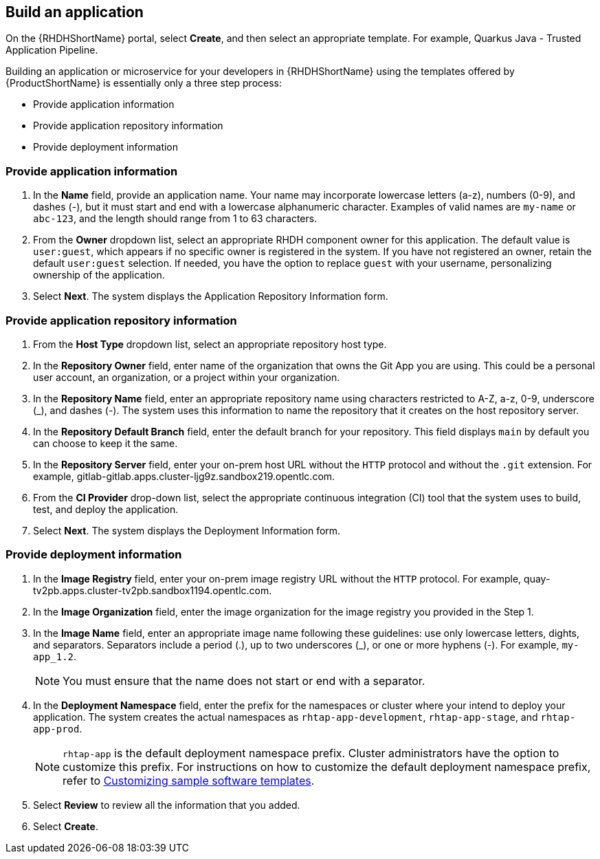 == Build an application

On the {RHDHShortName} portal, select *Create*, and then select an appropriate template. For example, Quarkus Java - Trusted Application Pipeline.

Building an application or microservice for your developers in {RHDHShortName} using the templates offered by {ProductShortName} is essentially only a three step process:

* Provide application information

* Provide application repository information

* Provide deployment information

[discrete]
=== Provide application information

. In the *Name* field, provide an application name. Your name may incorporate lowercase letters (a-z), numbers (0-9), and dashes (-), but it must start and end with a lowercase alphanumeric character. Examples of valid names are `my-name` or `abc-123`, and the length should range from 1 to 63 characters.

. From the *Owner* dropdown list, select an appropriate RHDH component owner for this application. The default value is `user:guest`, which appears if no specific owner is registered in the system. If you have not registered an owner, retain the default `user:guest` selection. If needed, you have the option to replace `guest` with your username, personalizing ownership of the application.

. Select *Next*. The system displays the Application Repository Information form.

[discrete]
=== Provide application repository information

. From the *Host Type* dropdown list, select an appropriate repository host type.

. In the *Repository Owner* field, enter name of the organization that owns the Git App you are using. This could be a personal user account, an organization, or a project within your organization.

. In the *Repository Name* field, enter an appropriate repository name using characters restricted to A-Z, a-z, 0-9, underscore (_), and dashes (-). The system uses this information to name the repository that it creates on the host repository server.

. In the *Repository Default Branch* field, enter the default branch for your repository. This field displays `main` by default you can choose to keep it the same.

. In the *Repository Server* field, enter your on-prem host URL without the `HTTP` protocol and without the `.git` extension. For example, gitlab-gitlab.apps.cluster-ljg9z.sandbox219.opentlc.com.

. From the *CI Provider* drop-down list, select the appropriate continuous integration (CI) tool that the system uses to build, test, and deploy the application.

+
[]

. Select *Next*. The system displays the Deployment Information form.

[discrete]
=== Provide deployment information

. In the *Image Registry* field, enter your on-prem image registry URL without the `HTTP` protocol. For example, quay-tv2pb.apps.cluster-tv2pb.sandbox1194.opentlc.com.

. In the *Image Organization* field, enter the image organization for the image registry you provided in the Step 1.

. In the *Image Name* field, enter an appropriate image name following these guidelines: use only lowercase letters, dights, and separators. Separators include a period (.), up to two underscores (_), or one or more hyphens (-). For example, `my-app_1.2`.

+
[NOTE]
====
You must ensure that the name does not start or end with a separator.
====

. In the *Deployment Namespace* field, enter the prefix for the namespaces or cluster where your intend to deploy your application. The system creates the actual namespaces as `rhtap-app-development`, `rhtap-app-stage`, and `rhtap-app-prod`.

+
[NOTE]
====
`rhtap-app` is the default deployment namespace prefix. Cluster administrators have the option to customize this prefix. For instructions on how to customize the default deployment namespace prefix, refer to link:https://docs.redhat.com/en/documentation/red_hat_trusted_application_pipeline/{ProductVersion}/html/customizing_red_hat_trusted_application_pipeline[Customizing sample software templates].
====

. Select *Review* to review all the information that you added.

. Select *Create*.
